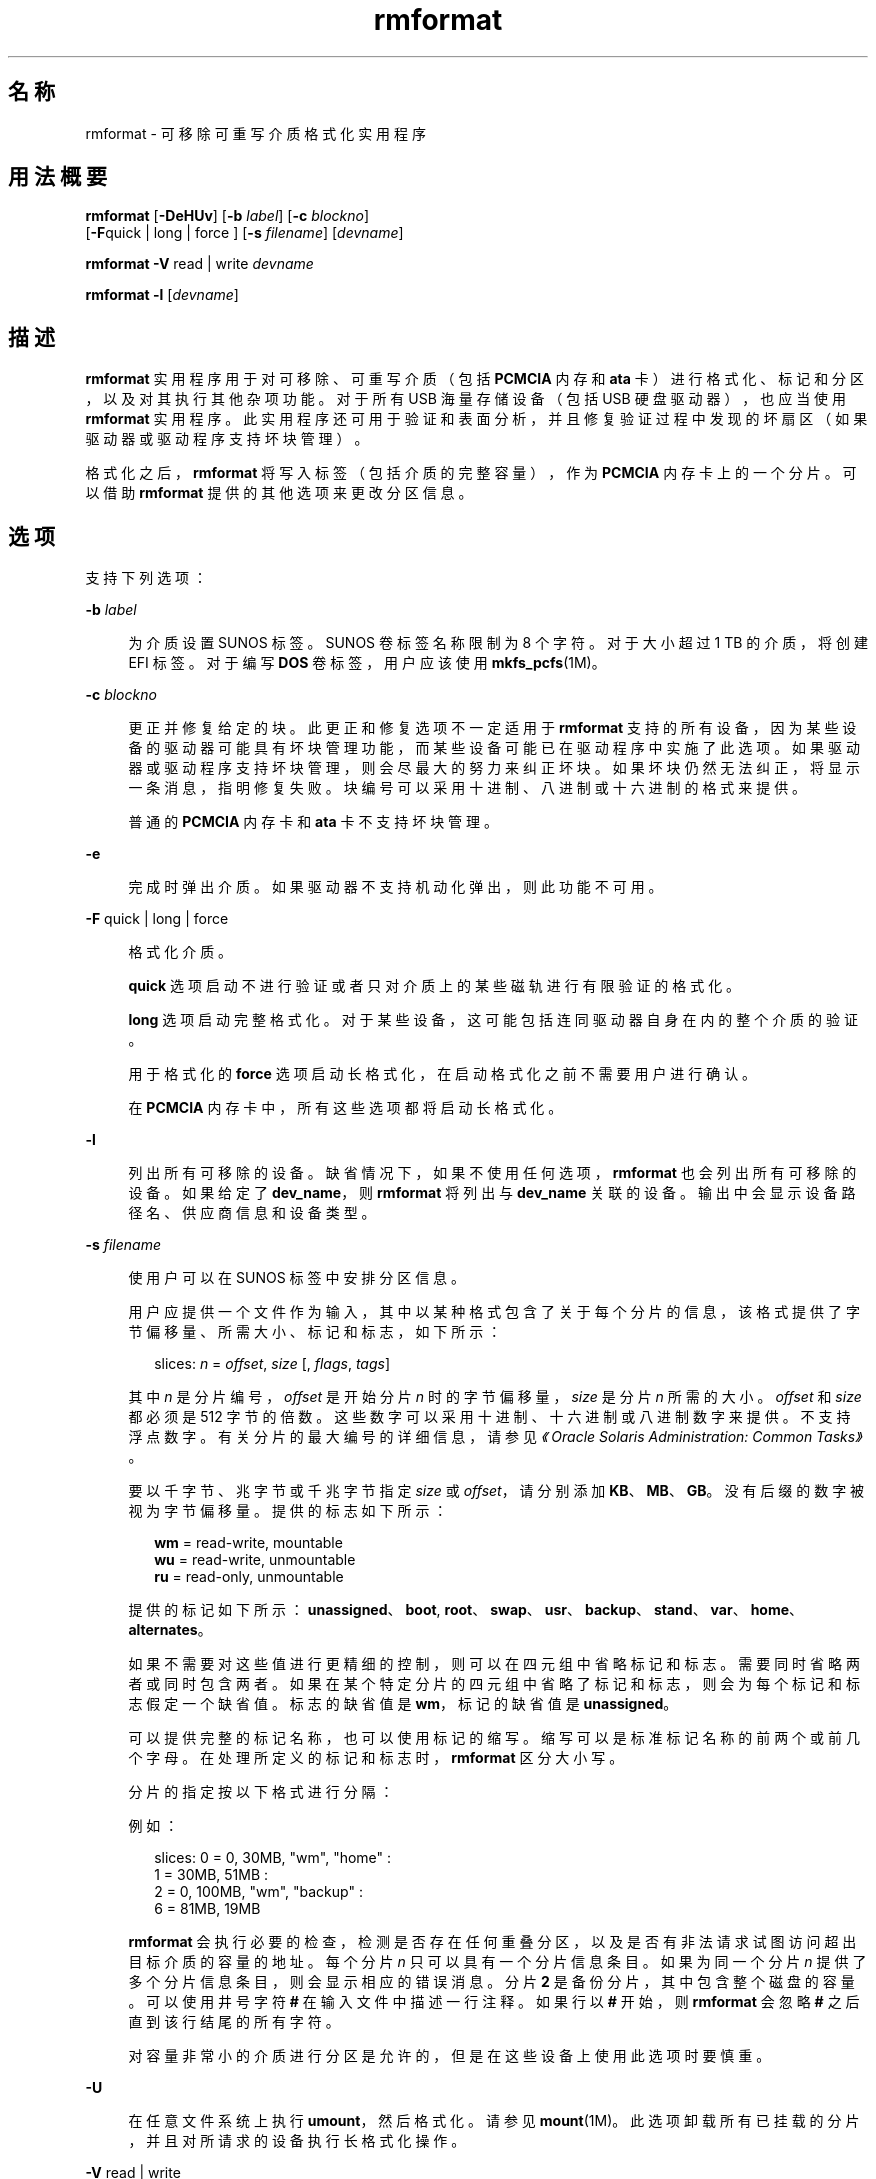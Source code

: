 '\" te
.\" Copyright (c) 2009, 2011, Oracle and/or its affiliates.保留所有权利。
.TH rmformat 1 "2011 年 8 月 15 日" "SunOS 5.11" "用户命令"
.SH 名称
rmformat \- 可移除可重写介质格式化实用程序
.SH 用法概要
.LP
.nf
\fBrmformat\fR [\fB-DeHUv\fR] [\fB-b\fR \fIlabel\fR] [\fB-c\fR \fIblockno\fR] 
     [\fB-F\fRquick | long | force ] [\fB-s\fR \fIfilename\fR] [\fIdevname\fR]
.fi

.LP
.nf
\fBrmformat\fR \fB-V\fR read | write \fIdevname\fR
.fi

.LP
.nf
\fBrmformat\fR \fB-l\fR [\fIdevname\fR]
.fi

.SH 描述
.sp
.LP
\fBrmformat\fR 实用程序用于对可移除、可重写介质（包括 \fBPCMCIA\fR 内存和 \fBata\fR 卡）进行格式化、标记和分区，以及对其执行其他杂项功能。对于所有 USB 海量存储设备（包括 USB 硬盘驱动器），也应当使用 \fBrmformat\fR 实用程序。此实用程序还可用于验证和表面分析，并且修复验证过程中发现的坏扇区（如果驱动器或驱动程序支持坏块管理）。
.sp
.LP
格式化之后，\fBrmformat\fR 将写入标签（包括介质的完整容量），作为 \fBPCMCIA\fR 内存卡上的一个分片。可以借助 \fBrmformat\fR 提供的其他选项来更改分区信息。
.SH 选项
.sp
.LP
支持下列选项：
.sp
.ne 2
.mk
.na
\fB\fB-b\fR \fIlabel\fR\fR
.ad
.sp .6
.RS 4n
为介质设置 SUNOS 标签。SUNOS 卷标签名称限制为 8 个字符。对于大小超过 1 TB 的介质，将创建 EFI 标签。对于编写 \fBDOS\fR 卷标签，用户应该使用 \fBmkfs_pcfs\fR(1M)。
.RE

.sp
.ne 2
.mk
.na
\fB\fB-c\fR \fIblockno\fR\fR
.ad
.sp .6
.RS 4n
更正并修复给定的块。此更正和修复选项不一定适用于 \fBrmformat\fR 支持的所有设备，因为某些设备的驱动器可能具有坏块管理功能，而某些设备可能已在驱动程序中实施了此选项。如果驱动器或驱动程序支持坏块管理，则会尽最大的努力来纠正坏块。如果坏块仍然无法纠正，将显示一条消息，指明修复失败。块编号可以采用十进制、八进制或十六进制的格式来提供。
.sp
普通的 \fBPCMCIA\fR 内存卡和 \fBata\fR 卡不支持坏块管理。
.RE

.sp
.ne 2
.mk
.na
\fB\fB-e\fR\fR
.ad
.sp .6
.RS 4n
完成时弹出介质。如果驱动器不支持机动化弹出，则此功能不可用。
.RE

.sp
.ne 2
.mk
.na
\fB\fB-F\fR quick | long | force\fR
.ad
.sp .6
.RS 4n
格式化介质。
.sp
\fBquick\fR 选项启动不进行验证或者只对介质上的某些磁轨进行有限验证的格式化。
.sp
\fBlong\fR 选项启动完整格式化。对于某些设备，这可能包括连同驱动器自身在内的整个介质的验证。
.sp
用于格式化的 \fBforce\fR 选项启动长格式化，在启动格式化之前不需要用户进行确认。
.sp
在 \fBPCMCIA\fR 内存卡中，所有这些选项都将启动长格式化。
.RE

.sp
.ne 2
.mk
.na
\fB\fB-l\fR\fR
.ad
.sp .6
.RS 4n
列出所有可移除的设备。缺省情况下，如果不使用任何选项，\fBrmformat\fR 也会列出所有可移除的设备。如果给定了 \fBdev_name\fR，则 \fBrmformat\fR 将列出与 \fBdev_name\fR 关联的设备。输出中会显示设备路径名、供应商信息和设备类型。 
.RE

.sp
.ne 2
.mk
.na
\fB\fB-s\fR \fIfilename\fR\fR
.ad
.sp .6
.RS 4n
使用户可以在 SUNOS 标签中安排分区信息。
.sp
用户应提供一个文件作为输入，其中以某种格式包含了关于每个分片的信息，该格式提供了字节偏移量、所需大小、标记和标志，如下所示：
.sp
.in +2
.nf
slices: \fIn\fR = \fIoffset\fR, \fIsize\fR [, \fIflags\fR, \fItags\fR] 
.fi
.in -2
.sp

其中 \fIn\fR 是分片编号，\fIoffset\fR 是开始分片 \fIn\fR 时的字节偏移量，\fIsize\fR 是分片 \fIn\fR 所需的大小。\fIoffset\fR 和 \fIsize\fR 都必须是 512 字节的倍数。这些数字可以采用十进制、十六进制或八进制数字来提供。不支持浮点数字。有关分片的最大编号的详细信息，请参见\fI《Oracle Solaris Administration: Common Tasks》\fR。
.sp
要以千字节、兆字节或千兆字节指定 \fIsize\fR 或 \fIoffset\fR，请分别添加 \fBKB\fR、\fBMB\fR、\fBGB\fR。没有后缀的数字被视为字节偏移量。提供的标志如下所示：
.sp
.in +2
.nf
\fBwm\fR = read-write, mountable
\fBwu\fR = read-write, unmountable
\fBru\fR = read-only, unmountable
.fi
.in -2
.sp

提供的标记如下所示：\fBunassigned\fR、\fBboot\fR, \fBroot\fR、\fBswap\fR、\fBusr\fR、\fBbackup\fR、\fBstand\fR、\fBvar\fR、\fBhome\fR、\fBalternates\fR。
.sp
如果不需要对这些值进行更精细的控制，则可以在四元组中省略标记和标志。需要同时省略两者或同时包含两者。如果在某个特定分片的四元组中省略了标记和标志，则会为每个标记和标志假定一个缺省值。标志的缺省值是 \fBwm\fR，标记的缺省值是 \fBunassigned\fR。
.sp
可以提供完整的标记名称，也可以使用标记的缩写。缩写可以是标准标记名称的前两个或前几个字母。在处理所定义的标记和标志时，\fBrmformat\fR 区分大小写。
.sp
分片的指定按以下格式进行分隔： 
.sp
例如：
.sp
.in +2
.nf
slices: 0 = 0, 30MB, "wm", "home" : 
        1 = 30MB, 51MB : 
        2 = 0, 100MB, "wm", "backup" :
        6 = 81MB, 19MB
.fi
.in -2
.sp

\fBrmformat\fR 会执行必要的检查，检测是否存在任何重叠分区，以及是否有非法请求试图访问超出目标介质的容量的地址。每个分片 \fIn\fR 只可以具有一个分片信息条目。如果为同一个分片 \fIn\fR 提供了多个分片信息条目，则会显示相应的错误消息。分片 \fB2\fR 是备份分片，其中包含整个磁盘的容量。可以使用井号字符 \fB#\fR 在输入文件中描述一行注释。如果行以 \fB#\fR 开始，则 \fBrmformat\fR 会忽略 \fB#\fR 之后直到该行结尾的所有字符。
.sp
对容量非常小的介质进行分区是允许的，但是在这些设备上使用此选项时要慎重。
.RE

.sp
.ne 2
.mk
.na
\fB\fB-U\fR\fR
.ad
.sp .6
.RS 4n
在任意文件系统上执行 \fBumount\fR，然后格式化。请参见 \fBmount\fR(1M)。此选项卸载所有已挂载的分片，并且对所请求的设备执行长格式化操作。
.RE

.sp
.ne 2
.mk
.na
\fB\fB-V\fR read | write\fR
.ad
.sp .6
.RS 4n
在格式化后验证介质的每个块。write 验证是一种具有破坏性的机制。在开始验证前，会要求用户进行确认。此选项的输出是被识别为坏块的块编号的列表。
.sp
read 验证仅对块进行验证，并且报告容易出错的块。
.sp
可以将所显示的块编号列表与 \fB-c\fR 选项配合使用来进行修复。
.RE

.SH 操作数
.sp
.LP
支持以下操作数：
.sp
.ne 2
.mk
.na
\fB\fIdevname\fR\fR
.ad
.sp .6
.RS 4n
\fIdevname\fR 可以是绝对设备路径名，或者是设备相对于当前工作目录的相对路径名，或者是别名，如 \fBcdrom\fR 或 \fBrmdisk\fR。 
.sp
对于没有运行卷管理的系统，用户也可以提供绝对设备路径名（如 \fB/dev/rdsk/c\fI?\fRt\fI?\fRd\fI?\fRs\fI?\fR\fR）或相对于当前工作目录的合适的相对设备路径名。
.RE

.SH 示例
.LP
\fB示例 1 \fR为 PCFS 文件系统格式化可移除介质
.sp
.LP
以下示例显示了如何创建可选的 \fBfdisk\fR 分区：

.sp
.in +2
.nf
example$ \fBrmformat -F quick /dev/rdsk/c0t4d0s2:c\fR
Formatting will erase all the data on disk.
Do you want to continue? (y/n)\fBy\fR
example$ \fBsu\fR
# \fBfdisk /dev/rdsk/c0t4d0s2:c\fR
# \fBmkfs -F pcfs /dev/rdsk/c0t4d0s2:c\fR
Construct a new FAT file system on /dev/rdsk/c0t4d0s2:c: (y/n)? \fBy\fR
#
.fi
.in -2
.sp

.SH 文件
.sp
.ne 2
.mk
.na
\fB\fB/dev/aliases\fR\fR
.ad
.sp .6
.RS 4n
用于使用相应别名针对在卷管理的控制下的不同介质提供字符设备的符号链接的目录。
.RE

.sp
.ne 2
.mk
.na
\fB\fB/dev/dsk\fR\fR
.ad
.sp .6
.RS 4n
用于针对 \fBPCMCIA\fR 内存卡和 ata 卡以及可移除介质设备提供块设备访问的目录。
.RE

.sp
.ne 2
.mk
.na
\fB\fB/dev/rdsk\fR\fR
.ad
.sp .6
.RS 4n
用于针对 \fBPCMCIA\fR 内存卡和 ata 卡以及可移除介质设备提供字符设备访问的目录。
.RE

.sp
.ne 2
.mk
.na
\fB\fB/dev/aliases/pcmemS\fR\fR
.ad
.sp .6
.RS 4n
插槽 S 中的 \fBPCMCIA\fR 内存卡的字符设备的符号链接，其中 S 表示 \fBPCMCIA\fR 插槽编号。
.RE

.sp
.ne 2
.mk
.na
\fB\fB/dev/aliases/rmdisk0\fR\fR
.ad
.sp .6
.RS 4n
除 \fBCD-ROM\fR、\fBDVD-ROM\fR、\fBPCMCIA\fR 内存卡等等之外的一般可移除介质设备的符号链接。
.RE

.sp
.ne 2
.mk
.na
\fB\fB/dev/rdsk\fR\fR
.ad
.sp .6
.RS 4n
用于针对 \fBPCMCIA\fR 内存卡和 \fBata\fR 卡以及其他可移除设备提供字符设备访问的目录。
.RE

.sp
.ne 2
.mk
.na
\fB\fB/dev/dsk\fR\fR
.ad
.sp .6
.RS 4n
用于针对 \fBPCMCIA\fR 内存卡和 \fBata\fR 卡以及其他可移除介质设备提供块设备访问的目录。
.RE

.SH 属性
.sp
.LP
有关下列属性的描述，请参见 \fBattributes\fR(5)：
.sp

.sp
.TS
tab() box;
cw(2.75i) |cw(2.75i) 
lw(2.75i) |lw(2.75i) 
.
属性类型属性值
_
可用性system/storage/media-volume-manageR
.TE

.SH 另请参见
.sp
.LP
\fBcpio\fR(1)、\fBeject\fR(1)、\fBtar\fR(1)、\fBvolcheck\fR(1)、\fBvolrmmount\fR(1)、\fBformat\fR(1M)、\fBmkfs_pcfs\fR(1M)、\fBmount\fR(1M)、\fBnewfs\fR(1M)、\fBprtvtoc\fR(1M)、\fBrmmount\fR(1M)、\fBrpc.smserverd\fR(1M)、\fBattributes\fR(5)、\fBscsa2usb\fR(7D)、\fBsd\fR(7D)、\fBpcfs\fR(7FS)、\fBudfs\fR(7FS)
.sp
.LP
\fI《Oracle Solaris Administration: Common Tasks》\fR
.SH 附注
.sp
.LP
在基于 SPARC 的系统上使用 \fBnewfs\fR(1M) 创建的包含 \fBufs\fR 文件系统的可写入介质或者 \fBPCMCIA\fR 内存卡或 \fBPCMCIA\fR ata 卡与在基于 x86 的系统上创建的包含 \fBufs\fR 文件系统的可写入介质或者 \fBPCMCIA\fR 内存卡不同。不要在这些平台之间交换包含 \fBufs\fR 的任何可移除介质；请使用 \fBcpio\fR(1) 或 \fBtar\fR(1) 在这些平台之间传输内存卡上的文件。有关可交换的文件系统，请参考 \fBpcfs\fR(7FS) 和 \fBudfs\fR(7FS)。 
.sp
.LP
\fBrmformat\fR 可能不会列出虚拟环境中的所有可移除设备。
.SH 已知问题
.sp
.LP
目前，\fBPCMCIA\fR 内存卡不支持坏扇区映射。因此，如果 \fBrmformat\fR 发现错误 (\fBbad sector\fR)，则内存卡便不可使用。
